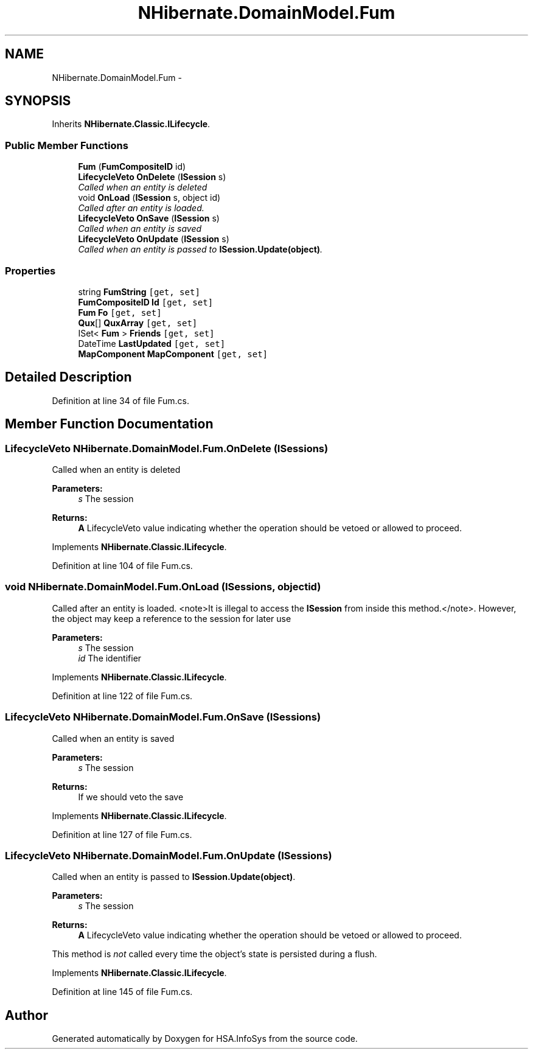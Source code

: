 .TH "NHibernate.DomainModel.Fum" 3 "Fri Jul 5 2013" "Version 1.0" "HSA.InfoSys" \" -*- nroff -*-
.ad l
.nh
.SH NAME
NHibernate.DomainModel.Fum \- 
.SH SYNOPSIS
.br
.PP
.PP
Inherits \fBNHibernate\&.Classic\&.ILifecycle\fP\&.
.SS "Public Member Functions"

.in +1c
.ti -1c
.RI "\fBFum\fP (\fBFumCompositeID\fP id)"
.br
.ti -1c
.RI "\fBLifecycleVeto\fP \fBOnDelete\fP (\fBISession\fP s)"
.br
.RI "\fICalled when an entity is deleted \fP"
.ti -1c
.RI "void \fBOnLoad\fP (\fBISession\fP s, object id)"
.br
.RI "\fICalled after an entity is loaded\&. \fP"
.ti -1c
.RI "\fBLifecycleVeto\fP \fBOnSave\fP (\fBISession\fP s)"
.br
.RI "\fICalled when an entity is saved \fP"
.ti -1c
.RI "\fBLifecycleVeto\fP \fBOnUpdate\fP (\fBISession\fP s)"
.br
.RI "\fICalled when an entity is passed to \fBISession\&.Update(object)\fP\&. \fP"
.in -1c
.SS "Properties"

.in +1c
.ti -1c
.RI "string \fBFumString\fP\fC [get, set]\fP"
.br
.ti -1c
.RI "\fBFumCompositeID\fP \fBId\fP\fC [get, set]\fP"
.br
.ti -1c
.RI "\fBFum\fP \fBFo\fP\fC [get, set]\fP"
.br
.ti -1c
.RI "\fBQux\fP[] \fBQuxArray\fP\fC [get, set]\fP"
.br
.ti -1c
.RI "ISet< \fBFum\fP > \fBFriends\fP\fC [get, set]\fP"
.br
.ti -1c
.RI "DateTime \fBLastUpdated\fP\fC [get, set]\fP"
.br
.ti -1c
.RI "\fBMapComponent\fP \fBMapComponent\fP\fC [get, set]\fP"
.br
.in -1c
.SH "Detailed Description"
.PP 
Definition at line 34 of file Fum\&.cs\&.
.SH "Member Function Documentation"
.PP 
.SS "\fBLifecycleVeto\fP NHibernate\&.DomainModel\&.Fum\&.OnDelete (\fBISession\fPs)"

.PP
Called when an entity is deleted 
.PP
\fBParameters:\fP
.RS 4
\fIs\fP The session
.RE
.PP
\fBReturns:\fP
.RS 4
\fBA\fP LifecycleVeto value indicating whether the operation should be vetoed or allowed to proceed\&.
.RE
.PP

.PP
Implements \fBNHibernate\&.Classic\&.ILifecycle\fP\&.
.PP
Definition at line 104 of file Fum\&.cs\&.
.SS "void NHibernate\&.DomainModel\&.Fum\&.OnLoad (\fBISession\fPs, objectid)"

.PP
Called after an entity is loaded\&. <note>It is illegal to access the \fBISession\fP from inside this method\&.</note>\&. However, the object may keep a reference to the session for later use 
.PP
\fBParameters:\fP
.RS 4
\fIs\fP The session
.br
\fIid\fP The identifier
.RE
.PP

.PP
Implements \fBNHibernate\&.Classic\&.ILifecycle\fP\&.
.PP
Definition at line 122 of file Fum\&.cs\&.
.SS "\fBLifecycleVeto\fP NHibernate\&.DomainModel\&.Fum\&.OnSave (\fBISession\fPs)"

.PP
Called when an entity is saved 
.PP
\fBParameters:\fP
.RS 4
\fIs\fP The session
.RE
.PP
\fBReturns:\fP
.RS 4
If we should veto the save
.RE
.PP

.PP
Implements \fBNHibernate\&.Classic\&.ILifecycle\fP\&.
.PP
Definition at line 127 of file Fum\&.cs\&.
.SS "\fBLifecycleVeto\fP NHibernate\&.DomainModel\&.Fum\&.OnUpdate (\fBISession\fPs)"

.PP
Called when an entity is passed to \fBISession\&.Update(object)\fP\&. 
.PP
\fBParameters:\fP
.RS 4
\fIs\fP The session
.RE
.PP
\fBReturns:\fP
.RS 4
\fBA\fP LifecycleVeto value indicating whether the operation should be vetoed or allowed to proceed\&.
.RE
.PP
.PP
This method is \fInot\fP called every time the object's state is persisted during a flush\&. 
.PP
Implements \fBNHibernate\&.Classic\&.ILifecycle\fP\&.
.PP
Definition at line 145 of file Fum\&.cs\&.

.SH "Author"
.PP 
Generated automatically by Doxygen for HSA\&.InfoSys from the source code\&.
